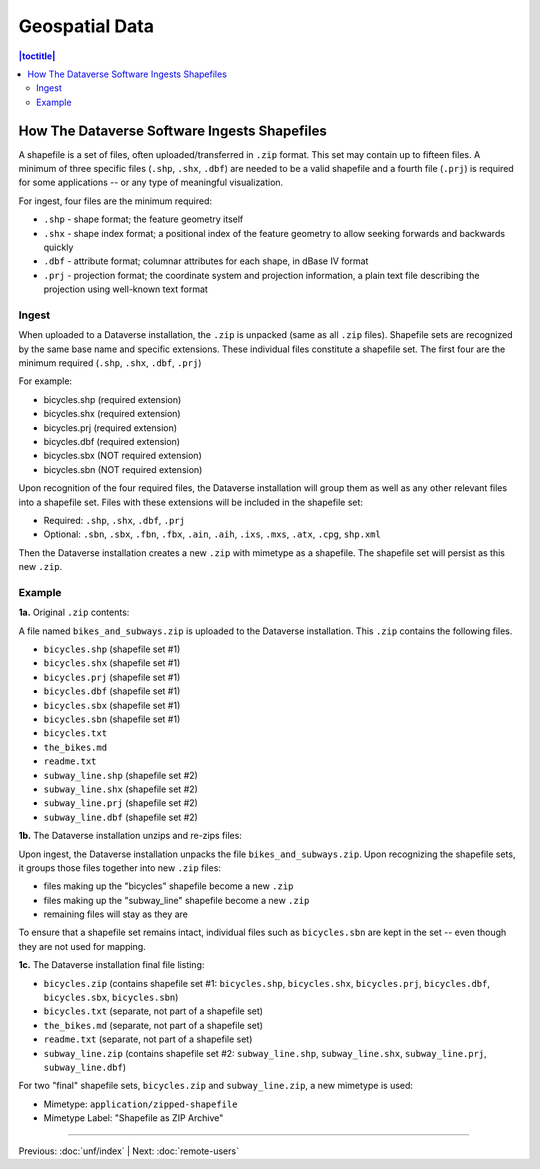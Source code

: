 ===============
Geospatial Data
===============

.. contents:: |toctitle|
	:local:

How The Dataverse Software Ingests Shapefiles
---------------------------------------------

A shapefile is a set of files, often uploaded/transferred in ``.zip`` format. This set may contain up to fifteen files. A minimum of three specific files (``.shp``, ``.shx``, ``.dbf``) are needed to be a valid shapefile and a fourth file (``.prj``) is required for some applications -- or any type of meaningful visualization.

For ingest, four files are the minimum required:

- ``.shp`` - shape format; the feature geometry itself
- ``.shx`` - shape index format; a positional index of the feature geometry to allow seeking forwards and backwards quickly
- ``.dbf`` - attribute format; columnar attributes for each shape, in dBase IV format
- ``.prj`` - projection format; the coordinate system and projection information, a plain text file describing the projection using well-known text format

Ingest
~~~~~~

When uploaded to a Dataverse installation, the ``.zip`` is unpacked (same as all ``.zip`` files). Shapefile sets are recognized by the same base name and specific extensions. These individual files constitute a shapefile set. The first four are the minimum required (``.shp``, ``.shx``, ``.dbf``, ``.prj``)

For example:

- bicycles.shp    (required extension)
- bicycles.shx    (required extension)
- bicycles.prj	(required extension)
- bicycles.dbf	(required extension)
- bicycles.sbx	(NOT required extension)
- bicycles.sbn	(NOT required extension)

Upon recognition of the four required files, the Dataverse installation will group them as well as any other relevant files into a shapefile set. Files with these extensions will be included in the shapefile set:

- Required: ``.shp``, ``.shx``, ``.dbf``, ``.prj``
- Optional: ``.sbn``, ``.sbx``, ``.fbn``, ``.fbx``, ``.ain``, ``.aih``, ``.ixs``, ``.mxs``, ``.atx``, ``.cpg``, ``shp.xml``

Then the Dataverse installation creates a new ``.zip`` with mimetype as a shapefile. The shapefile set will persist as this new ``.zip``.

Example
~~~~~~~

**1a.** Original ``.zip`` contents:

A file named ``bikes_and_subways.zip`` is uploaded to the Dataverse installation. This ``.zip`` contains the following files.

- ``bicycles.shp``  (shapefile set #1)
- ``bicycles.shx``  (shapefile set #1)
- ``bicycles.prj``  (shapefile set #1)
- ``bicycles.dbf``  (shapefile set #1)
- ``bicycles.sbx``  (shapefile set #1)
- ``bicycles.sbn``  (shapefile set #1)
- ``bicycles.txt``
- ``the_bikes.md``
- ``readme.txt``
- ``subway_line.shp``  (shapefile set #2)
- ``subway_line.shx``  (shapefile set #2)
- ``subway_line.prj``  (shapefile set #2)
- ``subway_line.dbf``  (shapefile set #2)

**1b.** The Dataverse installation unzips and re-zips files:

Upon ingest, the Dataverse installation unpacks the file ``bikes_and_subways.zip``. Upon recognizing the shapefile sets, it groups those files together into new ``.zip`` files:

- files making up the "bicycles" shapefile become a new ``.zip``
- files making up the "subway_line" shapefile become a new ``.zip``
- remaining files will stay as they are

To ensure that a shapefile set remains intact, individual files such as ``bicycles.sbn`` are kept in the set -- even though they are not used for mapping.

**1c.** The Dataverse installation final file listing:

- ``bicycles.zip`` (contains shapefile set #1: ``bicycles.shp``, ``bicycles.shx``, ``bicycles.prj``, ``bicycles.dbf``, ``bicycles.sbx``, ``bicycles.sbn``)
- ``bicycles.txt``  (separate, not part of a shapefile set)
- ``the_bikes.md``  (separate, not part of a shapefile set)
- ``readme.txt``  (separate, not part of a shapefile set)
- ``subway_line.zip``  (contains shapefile set #2: ``subway_line.shp``, ``subway_line.shx``, ``subway_line.prj``, ``subway_line.dbf``)

For two "final" shapefile sets, ``bicycles.zip`` and ``subway_line.zip``, a new mimetype is used:

- Mimetype: ``application/zipped-shapefile``
- Mimetype Label: "Shapefile as ZIP Archive"

----

Previous: :doc:`unf/index` | Next: :doc:`remote-users`
